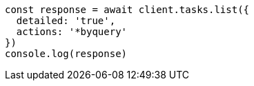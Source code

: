 // This file is autogenerated, DO NOT EDIT
// Use `node scripts/generate-docs-examples.js` to generate the docs examples

[source, js]
----
const response = await client.tasks.list({
  detailed: 'true',
  actions: '*byquery'
})
console.log(response)
----

